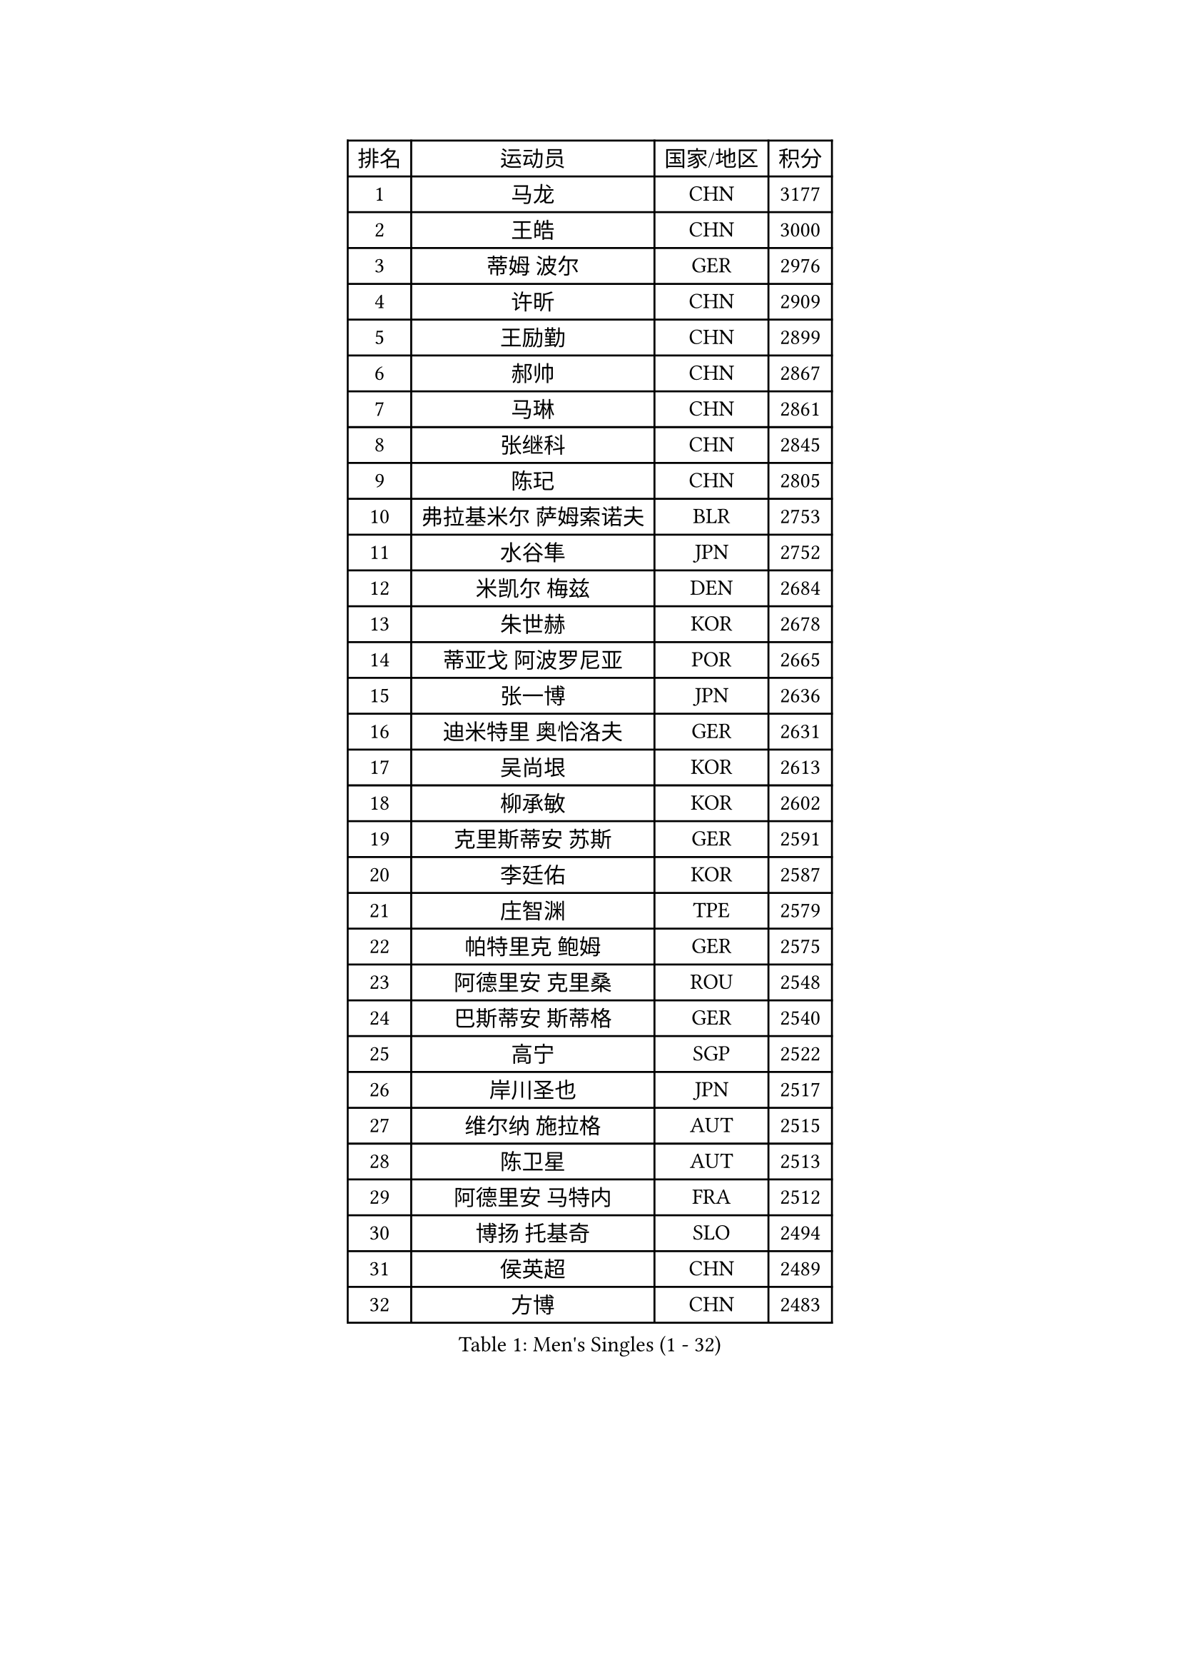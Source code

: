 
#set text(font: ("Courier New", "NSimSun"))
#figure(
  caption: "Men's Singles (1 - 32)",
    table(
      columns: 4,
      [排名], [运动员], [国家/地区], [积分],
      [1], [马龙], [CHN], [3177],
      [2], [王皓], [CHN], [3000],
      [3], [蒂姆 波尔], [GER], [2976],
      [4], [许昕], [CHN], [2909],
      [5], [王励勤], [CHN], [2899],
      [6], [郝帅], [CHN], [2867],
      [7], [马琳], [CHN], [2861],
      [8], [张继科], [CHN], [2845],
      [9], [陈玘], [CHN], [2805],
      [10], [弗拉基米尔 萨姆索诺夫], [BLR], [2753],
      [11], [水谷隼], [JPN], [2752],
      [12], [米凯尔 梅兹], [DEN], [2684],
      [13], [朱世赫], [KOR], [2678],
      [14], [蒂亚戈 阿波罗尼亚], [POR], [2665],
      [15], [张一博], [JPN], [2636],
      [16], [迪米特里 奥恰洛夫], [GER], [2631],
      [17], [吴尚垠], [KOR], [2613],
      [18], [柳承敏], [KOR], [2602],
      [19], [克里斯蒂安 苏斯], [GER], [2591],
      [20], [李廷佑], [KOR], [2587],
      [21], [庄智渊], [TPE], [2579],
      [22], [帕特里克 鲍姆], [GER], [2575],
      [23], [阿德里安 克里桑], [ROU], [2548],
      [24], [巴斯蒂安 斯蒂格], [GER], [2540],
      [25], [高宁], [SGP], [2522],
      [26], [岸川圣也], [JPN], [2517],
      [27], [维尔纳 施拉格], [AUT], [2515],
      [28], [陈卫星], [AUT], [2513],
      [29], [阿德里安 马特内], [FRA], [2512],
      [30], [博扬 托基奇], [SLO], [2494],
      [31], [侯英超], [CHN], [2489],
      [32], [方博], [CHN], [2483],
    )
  )#pagebreak()

#set text(font: ("Courier New", "NSimSun"))
#figure(
  caption: "Men's Singles (33 - 64)",
    table(
      columns: 4,
      [排名], [运动员], [国家/地区], [积分],
      [33], [帕纳吉奥迪斯 吉奥尼斯], [GRE], [2482],
      [34], [尹在荣], [KOR], [2480],
      [35], [李平], [QAT], [2479],
      [36], [KONECNY Tomas], [CZE], [2478],
      [37], [上田仁], [JPN], [2477],
      [38], [高礼泽], [HKG], [2474],
      [39], [马克斯 弗雷塔斯], [POR], [2465],
      [40], [闫安], [CHN], [2463],
      [41], [郑荣植], [KOR], [2462],
      [42], [吉田海伟], [JPN], [2462],
      [43], [松平健太], [JPN], [2451],
      [44], [JANG Song Man], [PRK], [2440],
      [45], [LIN Ju], [DOM], [2438],
      [46], [唐鹏], [HKG], [2426],
      [47], [SIMONCIK Josef], [CZE], [2425],
      [48], [HABESOHN Daniel], [AUT], [2421],
      [49], [沙拉特 卡马尔 阿昌塔], [IND], [2420],
      [50], [CHO Eonrae], [KOR], [2412],
      [51], [李静], [HKG], [2405],
      [52], [CHTCHETININE Evgueni], [BLR], [2401],
      [53], [KIM Junghoon], [KOR], [2396],
      [54], [李尚洙], [KOR], [2395],
      [55], [佐兰 普里莫拉克], [CRO], [2385],
      [56], [LI Hu], [SGP], [2383],
      [57], [阿列克谢 斯米尔诺夫], [RUS], [2382],
      [58], [GORAK Daniel], [POL], [2381],
      [59], [金珉锡], [KOR], [2380],
      [60], [GERELL Par], [SWE], [2379],
      [61], [LI Ahmet], [TUR], [2375],
      [62], [LEGOUT Christophe], [FRA], [2373],
      [63], [江天一], [HKG], [2370],
      [64], [罗伯特 加尔多斯], [AUT], [2365],
    )
  )#pagebreak()

#set text(font: ("Courier New", "NSimSun"))
#figure(
  caption: "Men's Singles (65 - 96)",
    table(
      columns: 4,
      [排名], [运动员], [国家/地区], [积分],
      [65], [艾曼纽 莱贝松], [FRA], [2364],
      [66], [让 米歇尔 赛弗], [BEL], [2361],
      [67], [FEJER-KONNERTH Zoltan], [GER], [2357],
      [68], [何志文], [ESP], [2356],
      [69], [基里尔 斯卡奇科夫], [RUS], [2354],
      [70], [MONTEIRO Joao], [POR], [2353],
      [71], [RUBTSOV Igor], [RUS], [2350],
      [72], [约尔根 佩尔森], [SWE], [2348],
      [73], [KASAHARA Hiromitsu], [JPN], [2345],
      [74], [张钰], [HKG], [2343],
      [75], [丹羽孝希], [JPN], [2337],
      [76], [LIU Song], [ARG], [2336],
      [77], [SVENSSON Robert], [SWE], [2335],
      [78], [卡林尼科斯 格林卡], [GRE], [2335],
      [79], [雅罗斯列夫 扎姆登科], [UKR], [2332],
      [80], [LEE Jungsam], [KOR], [2332],
      [81], [MACHADO Carlos], [ESP], [2329],
      [82], [林高远], [CHN], [2328],
      [83], [SEO Hyundeok], [KOR], [2327],
      [84], [YANG Zi], [SGP], [2327],
      [85], [JAKAB Janos], [HUN], [2326],
      [86], [BENTSEN Allan], [DEN], [2320],
      [87], [DRINKHALL Paul], [ENG], [2312],
      [88], [KUZMIN Fedor], [RUS], [2311],
      [89], [SONG Hongyuan], [CHN], [2311],
      [90], [达米安 艾洛伊], [FRA], [2306],
      [91], [斯特凡 菲格尔], [AUT], [2306],
      [92], [卢文 菲鲁斯], [GER], [2305],
      [93], [VRABLIK Jiri], [CZE], [2304],
      [94], [亚历山大 卡拉卡谢维奇], [SRB], [2302],
      [95], [利亚姆 皮切福德], [ENG], [2300],
      [96], [KOSOWSKI Jakub], [POL], [2297],
    )
  )#pagebreak()

#set text(font: ("Courier New", "NSimSun"))
#figure(
  caption: "Men's Singles (97 - 128)",
    table(
      columns: 4,
      [排名], [运动员], [国家/地区], [积分],
      [97], [卢兹扬 布拉斯奇克], [POL], [2296],
      [98], [金赫峰], [PRK], [2291],
      [99], [WU Chih-Chi], [TPE], [2291],
      [100], [SIRUCEK Pavel], [CZE], [2288],
      [101], [HENZELL William], [AUS], [2287],
      [102], [VANG Bora], [TUR], [2286],
      [103], [奥马尔 阿萨尔], [EGY], [2285],
      [104], [LASHIN El-Sayed], [EGY], [2285],
      [105], [SALIFOU Abdel-Kader], [BEN], [2284],
      [106], [CANTERO Jesus], [ESP], [2284],
      [107], [彼得 科贝尔], [CZE], [2282],
      [108], [VLASOV Grigory], [RUS], [2280],
      [109], [KEINATH Thomas], [SVK], [2279],
      [110], [BURGIS Matiss], [LAT], [2279],
      [111], [PETO Zsolt], [SRB], [2278],
      [112], [韩阳], [JPN], [2277],
      [113], [WU Jiaji], [DOM], [2272],
      [114], [#text(gray, "WU Hao")], [CHN], [2269],
      [115], [LEE Jinkwon], [KOR], [2265],
      [116], [丁祥恩], [KOR], [2262],
      [117], [德米特里 佩罗普科夫], [CZE], [2260],
      [118], [马蒂亚斯 法尔克], [SWE], [2260],
      [119], [MATSUDAIRA Kenji], [JPN], [2259],
      [120], [HUANG Sheng-Sheng], [TPE], [2258],
      [121], [BAGGALEY Andrew], [ENG], [2257],
      [122], [ANDRIANOV Sergei], [RUS], [2257],
      [123], [亚历山大 希巴耶夫], [RUS], [2256],
      [124], [MA Liang], [SGP], [2254],
      [125], [SALEH Ahmed], [EGY], [2253],
      [126], [KOSIBA Daniel], [HUN], [2251],
      [127], [SUCH Bartosz], [POL], [2242],
      [128], [#text(gray, "MONRAD Martin")], [DEN], [2242],
    )
  )